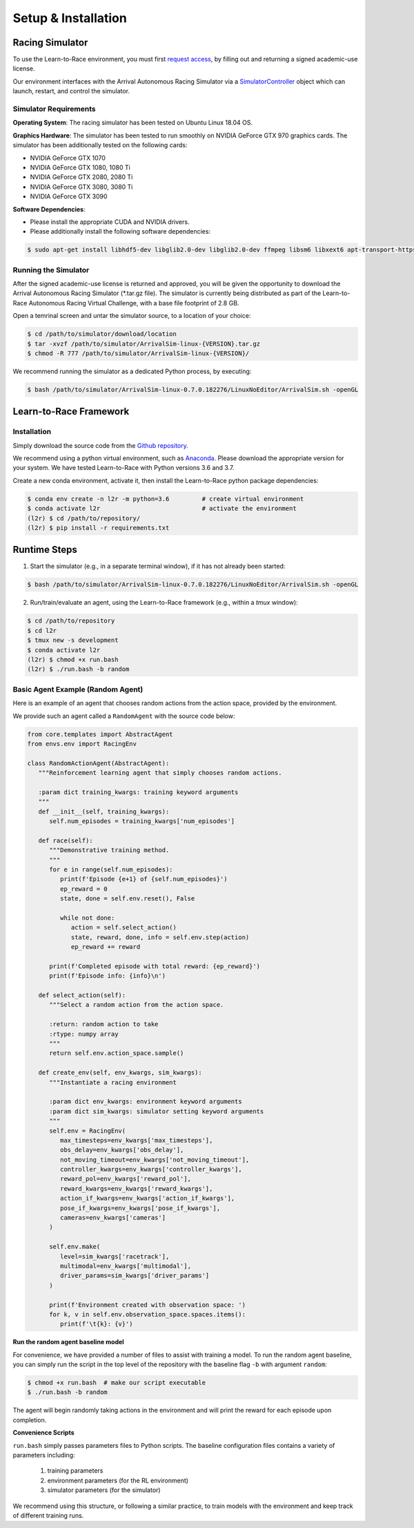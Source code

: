 
Setup & Installation
====================
   
Racing Simulator
----------------

To use the Learn-to-Race environment, you must first `request access <https://learn-to-race.org/sim>`_, by filling out and returning a signed academic-use license. 

Our environment interfaces with the Arrival Autonomous Racing Simulator via a `SimulatorController <l2r.core.html#l2r.core.controller.SimulatorController>`_ object which can launch, restart, and control the simulator. 

Simulator Requirements
**********************

**Operating System**: The racing simulator has been tested on Ubuntu Linux 18.04 OS.

**Graphics Hardware**: The simulator has been tested to run smoothly on NVIDIA GeForce GTX 970 graphics cards. The simulator has been additionally tested on the following cards:

* NVIDIA GeForce GTX 1070
* NVIDIA GeForce GTX 1080, 1080 Ti
* NVIDIA GeForce GTX 2080, 2080 Ti
* NVIDIA GeForce GTX 3080, 3080 Ti
* NVIDIA GeForce GTX 3090 

**Software Dependencies**:

* Please install the appropriate CUDA and NVIDIA drivers.
* Please additionally install the following software dependencies:

.. code-block:: shell

	$ sudo apt-get install libhdf5-dev libglib2.0-dev libglib2.0-dev ffmpeg libsm6 libxext6 apt-transport-https


Running the Simulator
*********************

After the signed academic-use license is returned and approved, you will be given the opportunity to download the Arrival Autonomous Racing Simulator (*.tar.gz file). The simulator is currently being distributed as part of the Learn-to-Race Autonomous Racing Virtual Challenge, with a base file footprint of 2.8 GB. 

Open a temrinal screen and untar the simulator source, to a location of your choice:

.. code-block:: shell

	$ cd /path/to/simulator/download/location
	$ tar -xvzf /path/to/simulator/ArrivalSim-linux-{VERSION}.tar.gz
	$ chmod -R 777 /path/to/simulator/ArrivalSim-linux-{VERSION}/

We recommend running the simulator as a dedicated Python process, by executing: 

.. code-block:: shell

	$ bash /path/to/simulator/ArrivalSim-linux-0.7.0.182276/LinuxNoEditor/ArrivalSim.sh -openGL


Learn-to-Race Framework
-----------------------

Installation 
************

Simply download the source code from the `Github repository <https://github.com/hermgerm29/learn-to-race>`_. 

We recommend using a python virtual environment, such as `Anaconda <https://www.anaconda.com/products/individual>`_. Please download the appropriate version for your system. We have tested Learn-to-Race with Python versions 3.6 and 3.7.

Create a new conda environment, activate it, then install the Learn-to-Race python package dependencies:

.. code-block:: shell

	$ conda env create -n l2r -m python=3.6		# create virtual environment
	$ conda activate l2r               		# activate the environment
	(l2r) $ cd /path/to/repository/
	(l2r) $ pip install -r requirements.txt

Runtime Steps
-------------

1. Start the simulator (e.g., in a separate terminal window), if it has not already been started:

.. code-block:: shell

	$ bash /path/to/simulator/ArrivalSim-linux-0.7.0.182276/LinuxNoEditor/ArrivalSim.sh -openGL

2. Run/train/evaluate an agent, using the Learn-to-Race framework (e.g., within a `tmux` window):

.. code-block:: shell

	$ cd /path/to/repository
	$ cd l2r
	$ tmux new -s development
	$ conda activate l2r
	(l2r) $ chmod +x run.bash
	(l2r) $ ./run.bash -b random


Basic Agent Example (Random Agent)
**********************************

Here is an example of an agent that chooses random actions from the action space, provided by the environment. 

We provide such an agent called a ``RandomAgent`` with the source code below:

.. code-block:: python

	
   from core.templates import AbstractAgent
   from envs.env import RacingEnv
    
   class RandomActionAgent(AbstractAgent):
      """Reinforcement learning agent that simply chooses random actions.
    
      :param dict training_kwargs: training keyword arguments
      """
      def __init__(self, training_kwargs):
         self.num_episodes = training_kwargs['num_episodes']
    
      def race(self):
         """Demonstrative training method.
         """
         for e in range(self.num_episodes):
            print(f'Episode {e+1} of {self.num_episodes}')
            ep_reward = 0
            state, done = self.env.reset(), False

            while not done:
               action = self.select_action()
               state, reward, done, info = self.env.step(action)
               ep_reward += reward
                
         print(f'Completed episode with total reward: {ep_reward}')
         print(f'Episode info: {info}\n')

      def select_action(self):
         """Select a random action from the action space.

         :return: random action to take
         :rtype: numpy array
         """
         return self.env.action_space.sample()

      def create_env(self, env_kwargs, sim_kwargs):
         """Instantiate a racing environment

         :param dict env_kwargs: environment keyword arguments
         :param dict sim_kwargs: simulator setting keyword arguments
         """
         self.env = RacingEnv(
            max_timesteps=env_kwargs['max_timesteps'],
            obs_delay=env_kwargs['obs_delay'],
            not_moving_timeout=env_kwargs['not_moving_timeout'],
            controller_kwargs=env_kwargs['controller_kwargs'],
            reward_pol=env_kwargs['reward_pol'],
            reward_kwargs=env_kwargs['reward_kwargs'],
            action_if_kwargs=env_kwargs['action_if_kwargs'],
            pose_if_kwargs=env_kwargs['pose_if_kwargs'],
            cameras=env_kwargs['cameras']
         )

         self.env.make(
            level=sim_kwargs['racetrack'],
            multimodal=env_kwargs['multimodal'],
            driver_params=sim_kwargs['driver_params']
         )

         print(f'Environment created with observation space: ')
         for k, v in self.env.observation_space.spaces.items():
            print(f'\t{k}: {v}')

**Run the random agent baseline model**

For convenience, we have provided a number of files to assist with training a model. To run the random agent baseline, you can simply run the script in the top level of the repository with the baseline flag ``-b`` with argument ``random``:

.. code-block:: shell

   $ chmod +x run.bash  # make our script executable
   $ ./run.bash -b random

The agent will begin randomly taking actions in the environment and will print the reward for each episode upon completion.

**Convenience Scripts**

``run.bash`` simply passes parameters files to Python scripts. The baseline configuration files contains a variety of parameters including:

	1.  training parameters
	2.  environment parameters (for the RL environment)
	3.  simulator parameters (for the simulator)

We recommend using this structure, or following a similar practice, to train models with the environment and keep track of different training runs.

